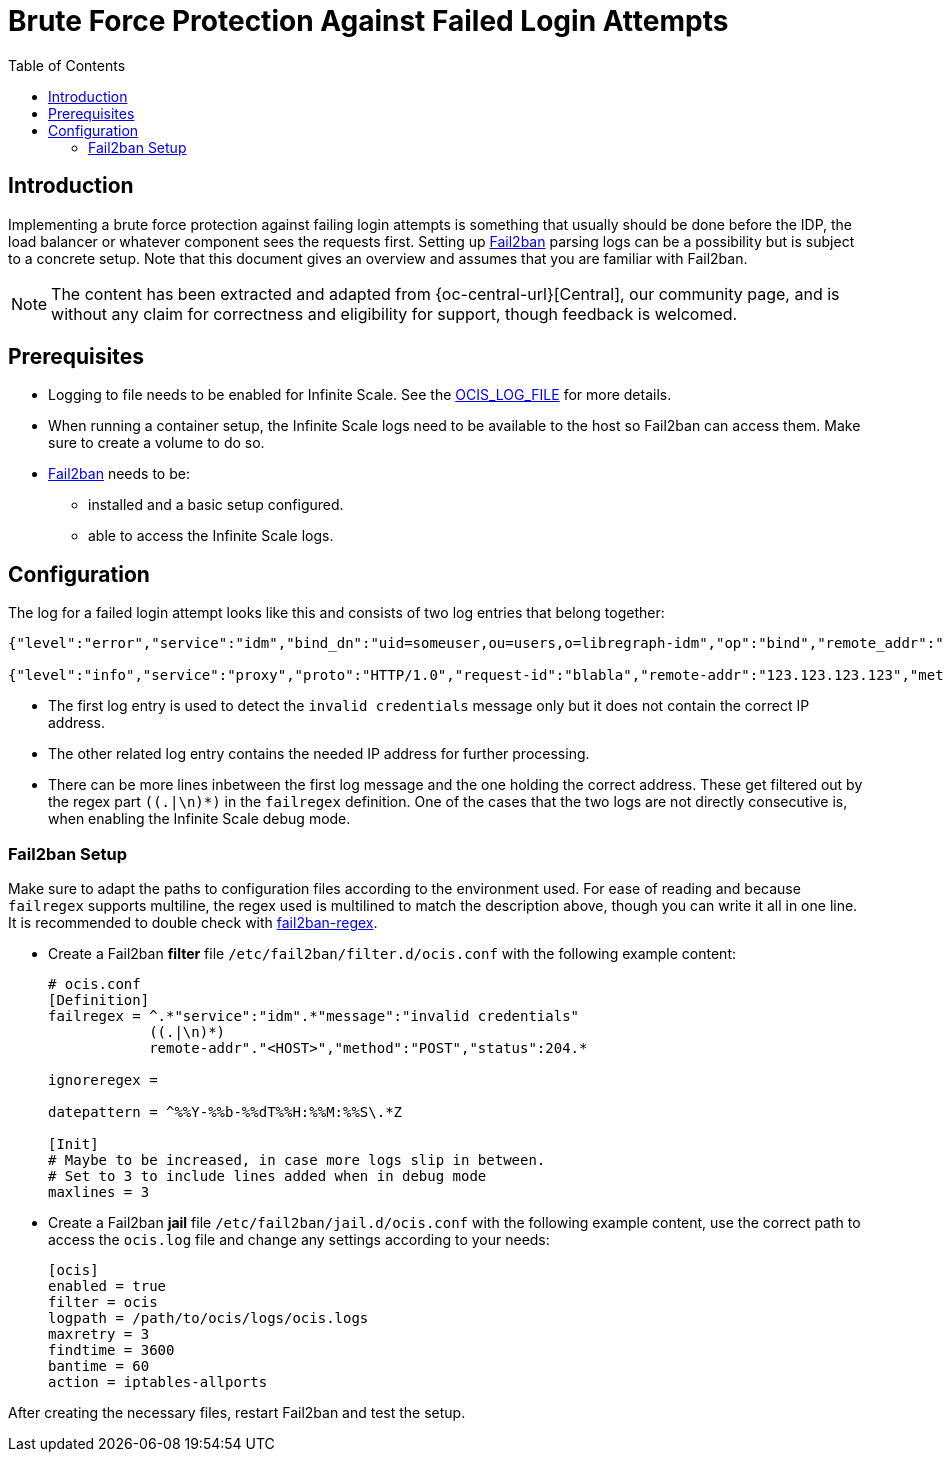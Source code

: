 = Brute Force Protection Against Failed Login Attempts
:toc: right
:description: Implementing a brute force protection against failing login attempts is something that usually should be done before the IDP, the load balancer or whatever component sees the requests first.
:fail2ban_url: https://www.fail2ban.org/wiki/index.php/Main_Page

== Introduction

{description} Setting up {fail2ban_url}[Fail2ban] parsing logs can be a possibility but is subject to a concrete setup. Note that this document gives an overview and assumes that you are familiar with Fail2ban.

NOTE: The content has been extracted and adapted from {oc-central-url}[Central], our community page, and is without any claim for correctness and eligibility for support, though feedback is welcomed.

== Prerequisites

* Logging to file needs to be enabled for Infinite Scale. See the xref:deployment/services/env-vars-special-scope.adoc#global-environment-variables[OCIS_LOG_FILE] for more details.
* When running a container setup, the Infinite Scale logs need to be available to the host so Fail2ban can access them. Make sure to create a volume to do so.
* {fail2ban_url}[Fail2ban] needs to be:
** installed and a basic setup configured. 
** able to access the Infinite Scale logs.

== Configuration

The log for a failed login attempt looks like this and consists of two log entries that belong together:

[source,plaintext]
----
{"level":"error","service":"idm","bind_dn":"uid=someuser,ou=users,o=libregraph-idm","op":"bind","remote_addr":"127.0.0.1:59672","time":"2023-03-20T19:26:04.726564978Z","message":"invalid credentials"}

{"level":"info","service":"proxy","proto":"HTTP/1.0","request-id":"blabla","remote-addr":"123.123.123.123","method":"POST","status":204,"path":"/signin/v1/identifier/_/logon","duration":135.139963,"bytes":0,"time":"2023-03-20T19:26:04.727076622Z","message":"access-log"}
----

* The first log entry is used to detect the `invalid credentials` message only but it does not contain the correct IP address.
* The other related log entry contains the needed IP address for further processing.
* There can be more lines inbetween the first log message and the one holding the correct address. These get filtered out by the regex part `((.|\n)*)` in the `failregex` definition. One of the cases that the two logs are not directly consecutive is, when enabling the Infinite Scale debug mode.

=== Fail2ban Setup

Make sure to adapt the paths to configuration files according to the environment used. For ease of reading and because `failregex` supports multiline, the regex used is multilined to match the description above, though you can write it all in one line. It is recommended to double check with https://fail2ban.readthedocs.io/en/latest/filters.html#developing-testing-a-regex[fail2ban-regex]. 

* Create a Fail2ban *filter* file `/etc/fail2ban/filter.d/ocis.conf` with the following example content:
+
[source,plaintext]
----
# ocis.conf
[Definition]
failregex = ^.*"service":"idm".*"message":"invalid credentials"
            ((.|\n)*)
            remote-addr"."<HOST>","method":"POST","status":204.*

ignoreregex =

datepattern = ^%%Y-%%b-%%dT%%H:%%M:%%S\.*Z

[Init]
# Maybe to be increased, in case more logs slip in between.
# Set to 3 to include lines added when in debug mode
maxlines = 3
----

* Create a Fail2ban *jail* file `/etc/fail2ban/jail.d/ocis.conf` with the following example content, use the correct path to access the `ocis.log` file and change any settings according to your needs:
+
[source,plaintext]
----
[ocis]
enabled = true
filter = ocis
logpath = /path/to/ocis/logs/ocis.logs
maxretry = 3
findtime = 3600
bantime = 60
action = iptables-allports
----

After creating the necessary files, restart Fail2ban and test the setup.
